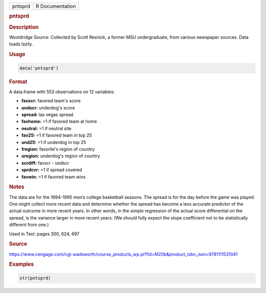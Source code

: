 .. container::

   ======= ===============
   pntsprd R Documentation
   ======= ===============

   .. rubric:: pntsprd
      :name: pntsprd

   .. rubric:: Description
      :name: description

   Wooldridge Source: Collected by Scott Resnick, a former MSU
   undergraduate, from various newspaper sources. Data loads lazily.

   .. rubric:: Usage
      :name: usage

   .. code:: R

      data('pntsprd')

   .. rubric:: Format
      :name: format

   A data.frame with 553 observations on 12 variables:

   -  **favscr:** favored team's score

   -  **undscr:** underdog's score

   -  **spread:** las vegas spread

   -  **favhome:** =1 if favored team at home

   -  **neutral:** =1 if neutral site

   -  **fav25:** =1 if favored team in top 25

   -  **und25:** =1 if underdog in top 25

   -  **fregion:** favorite's region of country

   -  **uregion:** underdog's region of country

   -  **scrdiff:** favscr - undscr

   -  **sprdcvr:** =1 if spread covered

   -  **favwin:** =1 if favored team wins

   .. rubric:: Notes
      :name: notes

   The data are for the 1994-1995 men’s college basketball seasons. The
   spread is for the day before the game was played. One might collect
   more recent data and determine whether the spread has become a less
   accurate predictor of the actual outcome in more recent years. In
   other words, in the simple regression of the actual score
   differential on the spread, is the variance larger in more recent
   years. (We should fully expect the slope coefficient not to be
   statistically different from one.)

   Used in Text: pages 300, 624, 697

   .. rubric:: Source
      :name: source

   https://www.cengage.com/cgi-wadsworth/course_products_wp.pl?fid=M20b&product_isbn_issn=9781111531041

   .. rubric:: Examples
      :name: examples

   .. code:: R

       str(pntsprd)
